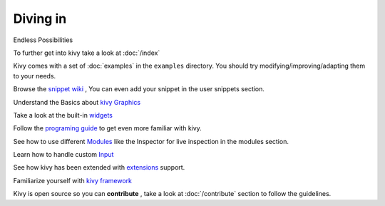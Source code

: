 Diving in
---------
.. container:: title

    Endless Possibilities

To further get into kivy take a look at :doc:`/index`

Kivy comes with a set of :doc:`examples` in the ``examples`` directory.
You should try modifying/improving/adapting them to your needs.

Browse the `snippet wiki <http://wiki.kivy.org>`_ , You can even add your snippet in the user snippets section.

Understand the Basics about `kivy Graphics <http://kivy.org/docs/api-kivy.graphics.html#module-kivy.graphics>`_

Take a look at the built-in `widgets <http://kivy.org/docs/api-kivy.uix.html>`_

Follow the `programing guide <http://kivy.org/docs/guide-index.html>`_ to get even more familiar with kivy.

See how to use different `Modules <http://kivy.org/docs/api-kivy.modules.html>`_ like the Inspector for live inspection in the modules section.

Learn how to handle custom `Input <http://kivy.org/docs/api-kivy.input.html>`_ 

See how kivy has been extended with `extensions <http://kivy.org/docs/api-kivy.ext.html#module-kivy.ext>`_ support.

Familiarize yourself with `kivy framework <http://kivy.org/docs/api-kivy.html#module-kivy>`_

Kivy is open source so you can **contribute** , take a look at :doc:`/contribute` section to follow the guidelines.